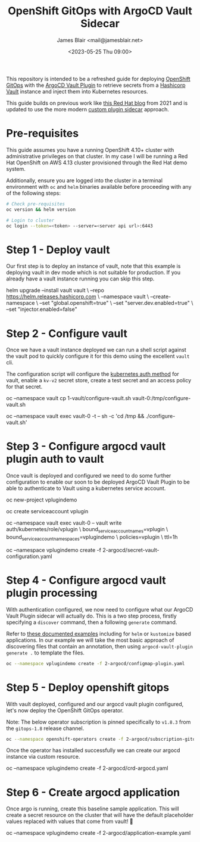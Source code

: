 #+TITLE: OpenShift GitOps with ArgoCD Vault Sidecar
#+AUTHOR: James Blair <mail@jamesblair.net>
#+DATE: <2023-05-25 Thu 09:00>


This repository is intended to be a refreshed guide for deploying [[https://github.com/redhat-developer/gitops-operator][OpenShift GitOps]] with the [[https://github.com/argoproj-labs/argocd-vault-plugin][ArgoCD Vault Plugin]] to retrieve secrets from a [[https://github.com/hashicorp/vault][Hashicorp Vault]] instance and inject them into Kubernetes resources.

This guide builds on previous work like [[https://cloud.redhat.com/blog/how-to-use-hashicorp-vault-and-argo-cd-for-gitops-on-openshift][this Red Hat blog]] from 2021 and is updated to use the more modern [[https://argocd-vault-plugin.readthedocs.io/en/stable/installation/#custom-image-and-configuration-via-sidecar][custom plugin sidecar]] approach.

[[./images/openshift-gitops-operator.png]]


* Pre-requisites

This guide assumes you have a running OpenShift 4.10+ cluster with administrative privileges on that cluster. In my case I will be running a Red Hat OpenShift on AWS 4.13 cluster provisioned through the Red Hat demo system.

Additionally, ensure you are logged into the cluster in a terminal environment with ~oc~ and ~helm~ binaries available before proceeding with any of the following steps:

#+NAME: Check pre-requisites
#+BEGIN_SRC bash
# Check pre-requisites
oc version && helm version

# Login to cluster
oc login --token=<token> --server=<server api url>:6443
#+END_SRC


* Step 1 - Deploy vault

Our first step is to deploy an instance of vault, note that this example is deploying vault in dev mode which is not suitable for production. If you already have a vault instance running you can skip this step.

#+NAME: Create new namespace and deploy vault
#+BEGIN_SRC: bash
helm upgrade --install vault vault \
    --repo https://helm.releases.hashicorp.com \
    --namespace vault \
    --create-namespace \
    --set "global.openshift=true" \
    --set "server.dev.enabled=true" \
    --set "injector.enabled=false"
#+END_SRC


* Step 2 - Configure vault

Once we have a vault instance deployed we can run a shell script against the vault pod to quickly configure it for this demo using the excellent ~vault~ cli.

The configuration script will configure the [[https://developer.hashicorp.com/vault/docs/auth/kubernetes][kubernetes auth method]] for vault, enable a ~kv-v2~ secret store, create a test secret and an access policy for that secret.

#+NAME: Configure vault
#+BEGIN_SRC: bash
# Copy our config shell script to the vault pod
oc --namespace vault cp 1-vault/configure-vault.sh vault-0:/tmp/configure-vault.sh

# Run the script remotely in the vault pod
oc --namespace vault exec vault-0 -t -- sh -c 'cd /tmp && ./configure-vault.sh'
#+END_SRC


* Step 3 - Configure argocd vault plugin auth to vault

Once vault is deployed and configured we need to do some further configuration to enable our soon to be deployed ArgoCD Vault Plugin to be able to authenticate to Vault using a kubernetes service account.

#+NAME: Configure openshift
#+BEGIN_SRC: bash
# Create namespace that we will deploy argocd into
oc new-project vplugindemo

# Create the service account to be used by argo vault plugin to auth to vault
oc create serviceaccount vplugin

# Create a role in vault to bind our service account to the policy we created earlier
oc --namespace vault exec vault-0 -- vault write auth/kubernetes/role/vplugin \
    bound_service_account_names=vplugin \
    bound_service_account_namespaces=vplugindemo \
    policies=vplugin \
    ttl=1h

# Create the secret for the argo vault plugin to use to configure vault connection
# Supported parameters list: https://argocd-vault-plugin.readthedocs.io/en/stable/config/
oc --namespace vplugindemo create -f 2-argocd/secret-vault-configuration.yaml
#+END_SRC


* Step 4 - Configure argocd vault plugin processing

With authentication configured, we now need to configure what our ArgoCD Vault Plugin sidecar will actually do. This is a two step process, firstly specifying a ~discover~ command, then a following ~generate~ command.

Refer to [[https://argocd-vault-plugin.readthedocs.io/en/stable/usage/#with-helm][these documented examples]] including for ~helm~ or ~kustomize~ based applications.  In our example we will take the most basic approach of discovering files that contain an annotation, then using ~argocd-vault-plugin generate .~ to template the files.

#+NAME: Create cmp-plugin configmap
#+BEGIN_SRC bash
oc --namespace vplugindemo create -f 2-argocd/configmap-plugin.yaml
#+END_SRC


* Step 5 - Deploy openshift gitops

With vault deployed, configured and our argocd vault plugin configured, let's now deploy the OpenShift GitOps operator.

Note: The below operator subscription is pinned specifically to ~v1.8.3~ from the ~gitops-1.8~ release channel.

#+NAME: Deploy openshift gitops operator
#+BEGIN_SRC bash
oc --namespace openshift-operators create -f 2-argocd/subscription-gitops.yaml
#+END_SRC


Once the operator has installed successfully we can create our argocd instance via custom resource.

#+NAME: Create argocd custom resource
#+BEGIN_SRC: bash
oc --namespace vplugindemo create -f 2-argocd/crd-argocd.yaml
#+END_SRC


* Step 6 - Create argocd application

Once argo is running, create this baseline sample application. This will create a secret resource on the cluster that will have the default placeholder values replaced with values that come from vault! 🎉

#+NAME: Create example application
#+BEGIN_SRC: bash
oc --namespace vplugindemo create -f 2-argocd/application-example.yaml
#+END_SRC
